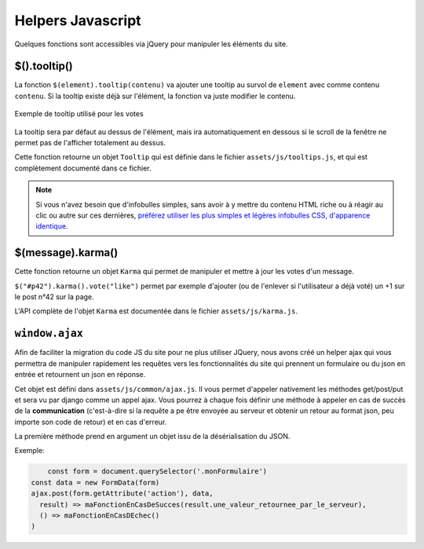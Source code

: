 ==================
Helpers Javascript
==================

Quelques fonctions sont accessibles via jQuery pour manipuler les éléments du site.

$().tooltip()
=============

La fonction ``$(element).tooltip(contenu)`` va ajouter une tooltip au survol de ``element`` avec comme contenu ``contenu``. Si la tooltip existe déjà sur l'élément, la fonction va juste modifier le contenu.

.. figure:: ../images/design/tooltip.png
    :align: center

    Exemple de tooltip utilisé pour les votes

La tooltip sera par défaut au dessus de l'élément, mais ira automatiquement en dessous si le scroll de la fenêtre ne permet pas de l'afficher totalement au dessus.

Cette fonction retourne un objet ``Tooltip`` qui est définie dans le fichier ``assets/js/tooltips.js``, et qui est complètement documenté dans ce fichier.

.. note::

   Si vous n'avez besoin que d'infobulles simples, sans avoir à y mettre du contenu HTML riche ou à réagir au clic ou
   autre sur ces dernières, `préférez utiliser les plus simples et légères infobulles CSS, d'apparence identique <elements-specifiques-au-site.html#les-infobulles-css>`_.


$(message).karma()
==================

Cette fonction retourne un objet ``Karma`` qui permet de manipuler et mettre à jour les votes d'un message.

``$("#p42").karma().vote("like")`` permet par exemple d'ajouter (ou de l'enlever si l'utilisateur a déjà voté) un +1 sur le post n°42 sur la page.

L'API complète de l'objet ``Karma`` est documentée dans le fichier ``assets/js/karma.js``.


``window.ajax``
===============

Afin de faciliter la migration du code JS du site pour ne plus utiliser JQuery,
nous avons créé un helper ajax qui vous permettra de manipuler rapidement les
requêtes vers les fonctionnalités du site qui prennent un formulaire ou du json en entrée
et retournent un json en réponse.

Cet objet est défini dans  ``assets/js/common/ajax.js``. Il vous permet d'appeler nativement
les méthodes get/post/put et sera vu par django comme un appel ajax.
Vous pourrez à chaque fois définir une méthode à appeler en cas de succès de la **communication**
(c'est-à-dire si la requête a pe être envoyée au serveur et obtenir un retour au format json, peu importe son code de retour)
et en cas d'erreur.

La première méthode prend en argument un objet issu de la désérialisation du JSON.

Exemple: 

.. sourcecode:: javascript

	const form = document.querySelector('.monFormulaire')
    const data = new FormData(form)
    ajax.post(form.getAttribute('action'), data,
      result) => maFonctionEnCasDeSucces(result.une_valeur_retournee_par_le_serveur),
      () => maFonctionEnCasDEchec()
    )
